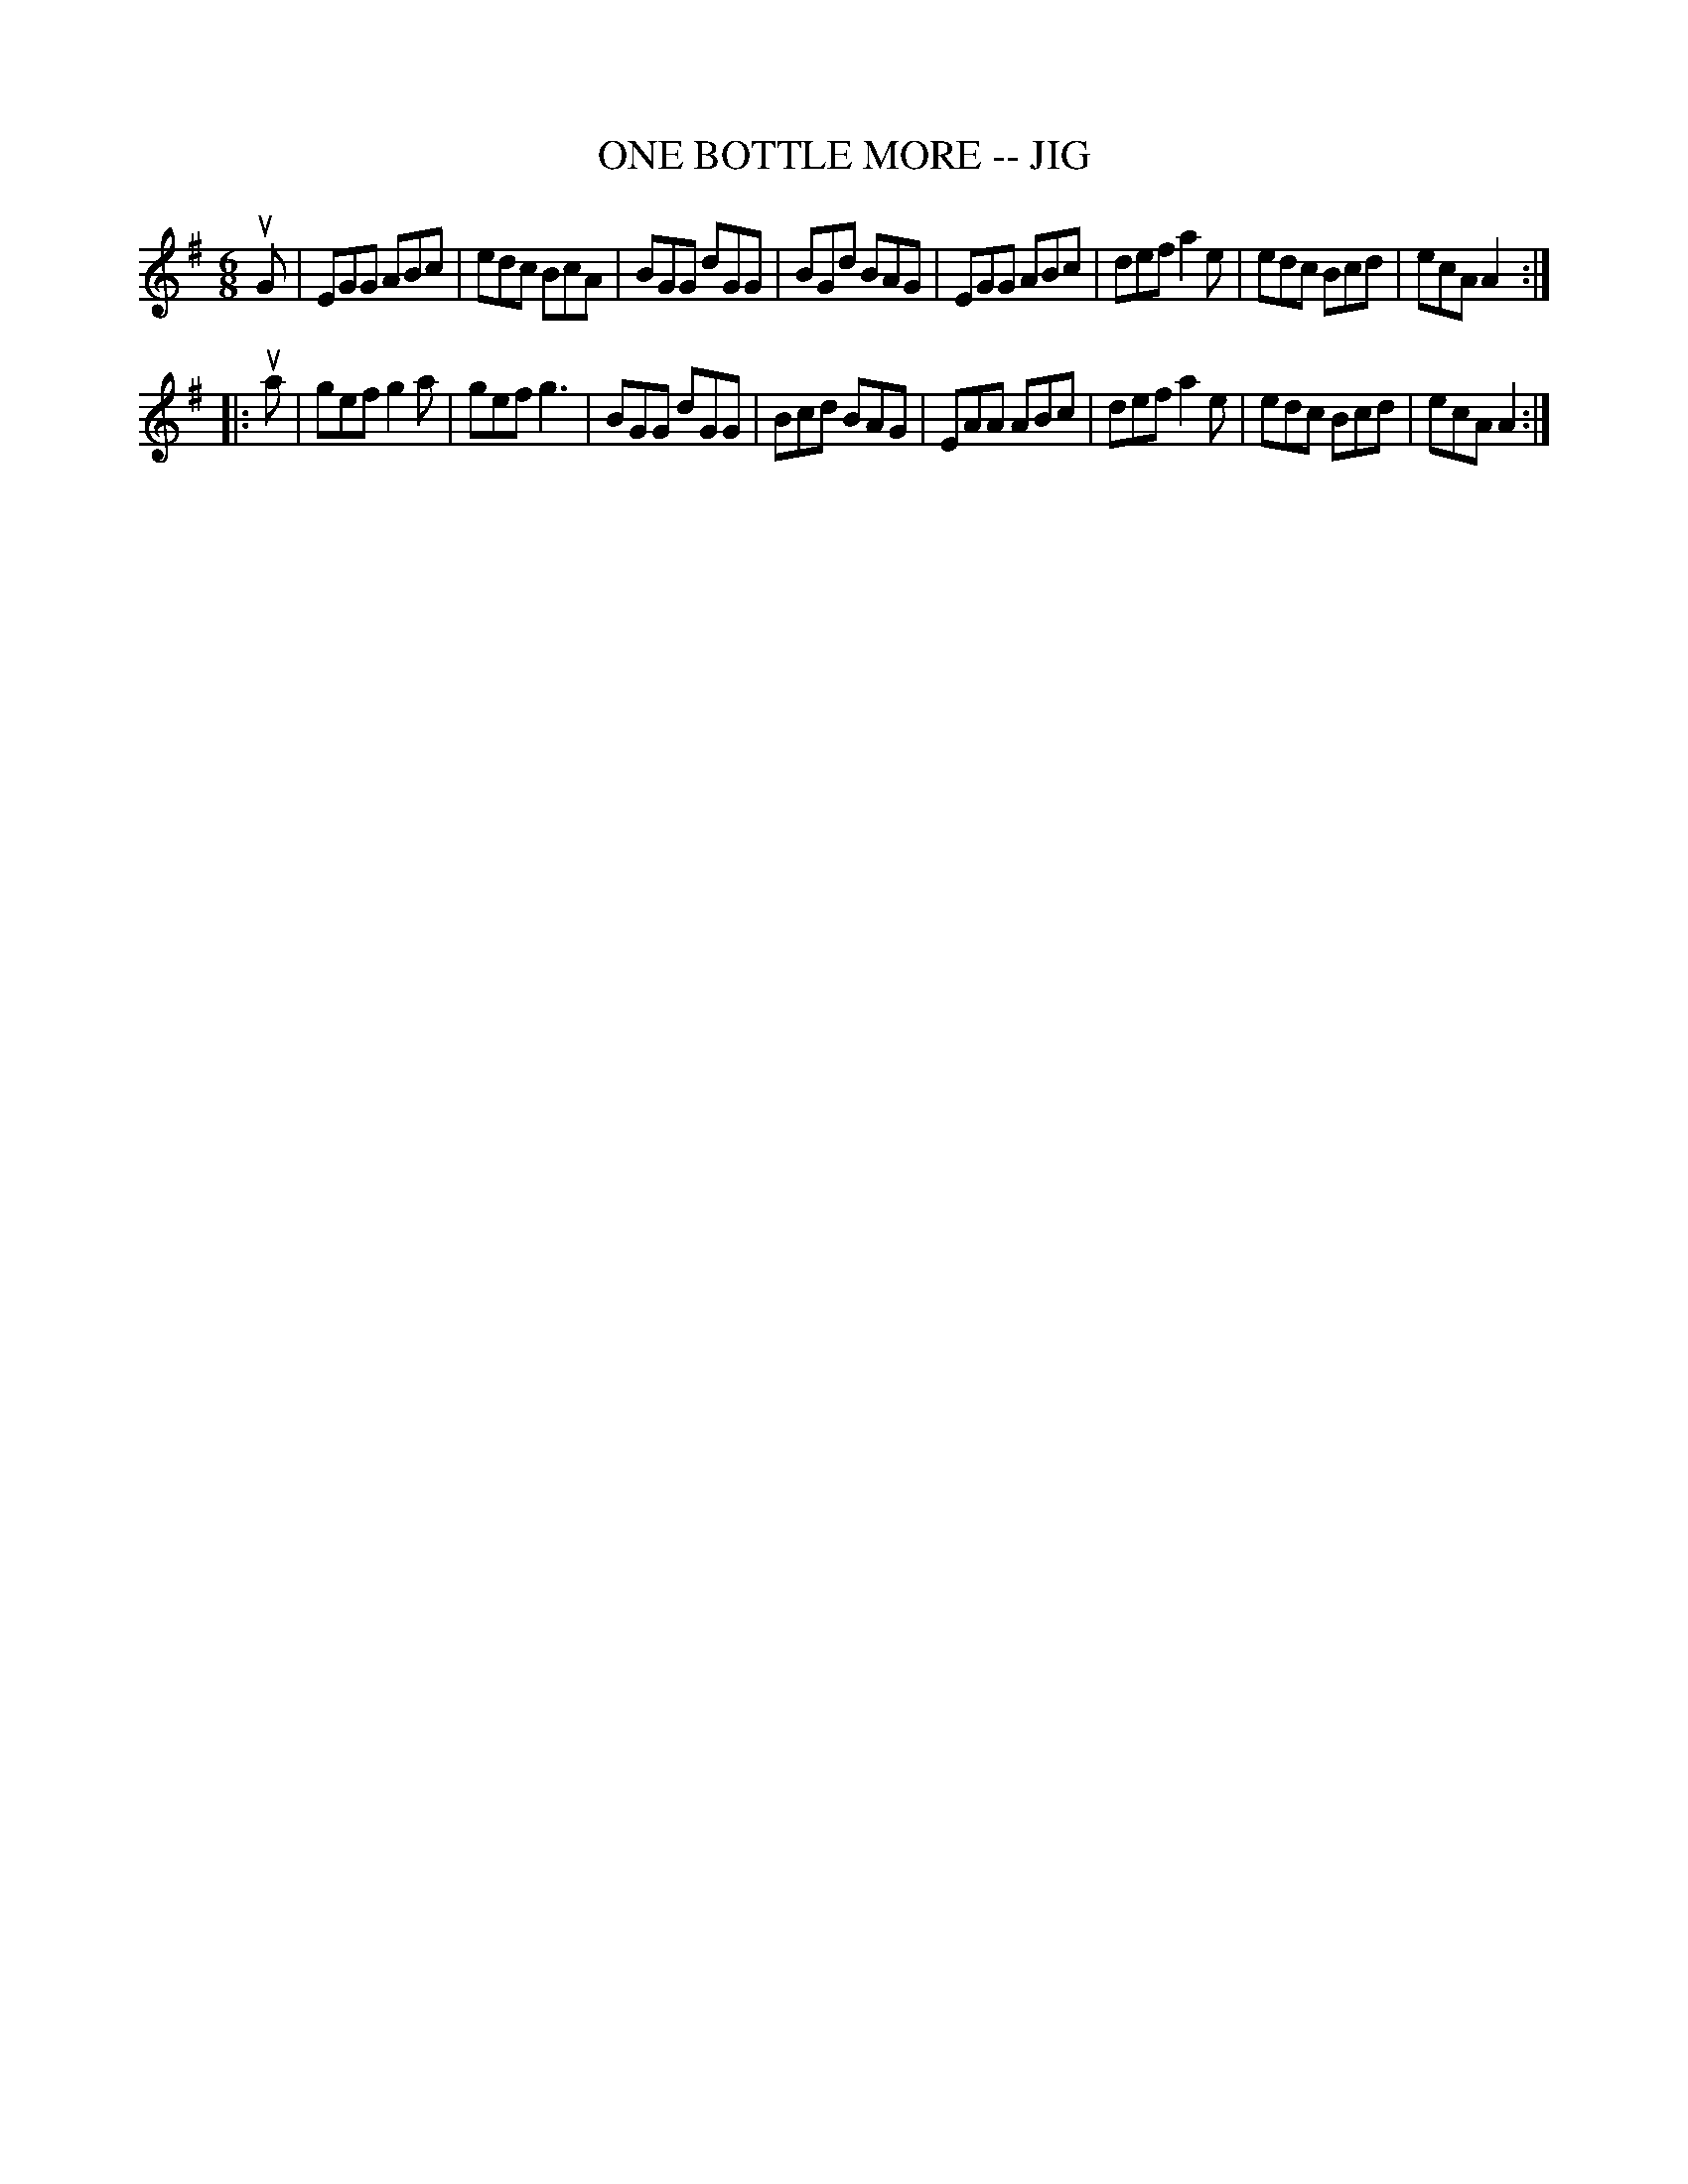 X: 1
T: ONE BOTTLE MORE -- JIG
B: Ryan's Mammoth Collection of Fiddle Tunes
R: jig
M: 6/8
L: 1/8
Z: Contributed 20010525152946 by John Chambers jc:trillian.mit.edu
K: Ador
uG \
| EGG ABc | edc BcA | BGG dGG | BGd BAG \
| EGG ABc | def a2e | edc Bcd | ecA A2 :|
|: ua \
| gef g2a | gef g3  | BGG dGG | Bcd BAG \
| EAA ABc | def a2e | edc Bcd | ecA A2 :|
